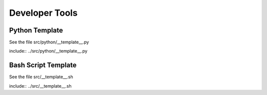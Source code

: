Developer Tools
===============

Python Template
---------------
See the file src/python/__template__.py

include:: ../src/python/__template__.py

Bash Script Template
--------------------
See the file src/__template__.sh

include:: ../src/__template__.sh

